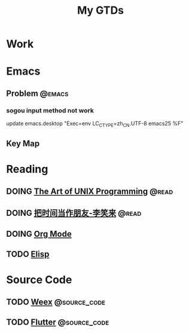 #+TITLE: My GTDs
#+TODO: TODO(t) DOING(d!) PAUSE(p!) RESUME(r!) | DONE(e@)
#+STARTUP: overview
#+TAGS: @work(w) @read(r) @discuss(d) @source_code(s) @emacs(e) @key_map(k)

* Work

* Emacs

** Problem                                                          :@emacs:

*** sogou input method not work
    update emacs.desktop "Exec=env LC_CTYPE=zh_CN.UTF-8 emacs25 %F"

** Key Map

* Reading

** DOING [[file:books/the_art_of_unix_programming.org][The Art of UNIX Programming]]                                 :@read:

** DOING [[file:books/being_friends_with_time.org][把时间当作朋友-李笑来]]                                       :@read:

** DOING [[file:doc_info/doc_info_org_mode.org][Org Mode]]

** TODO [[file:doc_info/doc_info_elisp.org][Elisp]] 

* Source Code

** TODO [[file:source_code/read_weex_source_code.org][Weex]]                                                  :@source_code:

** TODO [[file:source_code/read_flutter_source_code.org][Flutter]]                                               :@source_code:
